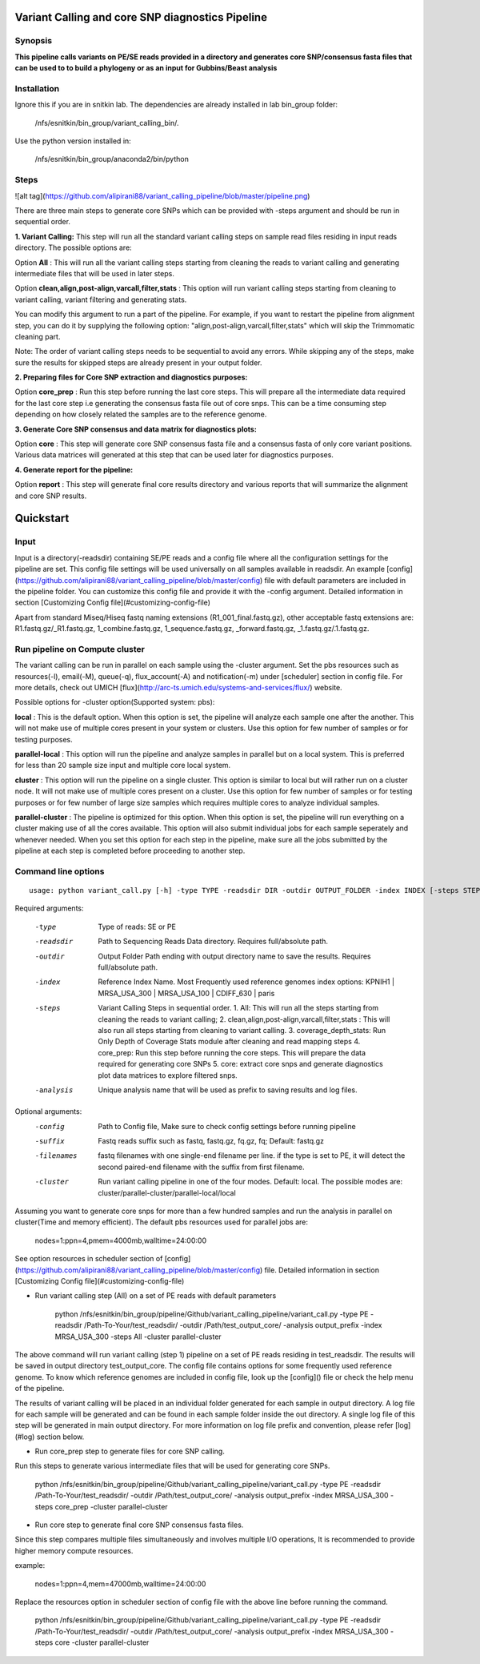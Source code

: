 Variant Calling and core SNP diagnostics Pipeline
===============================

Synopsis
--------

**This pipeline calls variants on PE/SE reads provided in a directory and generates core SNP/consensus fasta files that can be used to to build a phylogeny or as an input for Gubbins/Beast analysis**

Installation
------------

Ignore this if you are in snitkin lab. The dependencies are already installed in lab bin_group folder: 

	/nfs/esnitkin/bin_group/variant_calling_bin/. 

Use the python version installed in:
	
	/nfs/esnitkin/bin_group/anaconda2/bin/python

Steps
-----

![alt tag](https://github.com/alipirani88/variant_calling_pipeline/blob/master/pipeline.png)

There are three main steps to generate core SNPs which can be provided with -steps argument and should be run in sequential order.

**1. Variant Calling:** This step will run all the standard variant calling steps on sample read files residing in input reads directory. 
The possible options are:

Option **All** :  This will run all the variant calling steps starting from cleaning the reads to variant calling and generating intermediate files that will be used in later steps. 

Option **clean,align,post-align,varcall,filter,stats** :  This option will run variant calling steps starting from cleaning to variant calling, variant filtering and generating stats.

You can modify this argument to run a part of the pipeline. For example, if you want to restart the pipeline from alignment step, you can do it by supplying the following option: "align,post-align,varcall,filter,stats" which will skip the Trimmomatic cleaning part.


Note: The order of variant calling steps needs to be sequential to avoid any errors. While skipping any of the steps, make sure the results for skipped steps are already present in your output folder.


**2. Preparing files for Core SNP extraction and diagnostics purposes:**


Option **core_prep** : Run this step before running the last core steps. This will prepare all the intermediate data required for the last core step i.e generating the consensus fasta file out of core snps. This can be a time consuming step depending on how closely related the samples are to the reference genome.  


**3. Generate Core SNP consensus and data matrix for diagnostics plots:**

Option **core** : This step will generate core SNP consensus fasta file and a consensus fasta of only core variant positions. Various data matrices will generated at this step that can be used later for diagnostics purposes. 

**4. Generate report for the pipeline:**

Option **report** : This step will generate final core results directory and various reports that will summarize the alignment and core SNP results. 


Quickstart
==========

Input
-----

Input is a directory(-readsdir) containing SE/PE reads and a config file where all the configuration settings for the pipeline are set. This config file settings will be used universally on all samples available in readsdir. An example [config](https://github.com/alipirani88/variant_calling_pipeline/blob/master/config) file with default parameters are included in the pipeline folder. You can customize this config file and provide it with the -config argument. Detailed information in section [Customizing Config file](#customizing-config-file)

.. note::

Apart from standard Miseq/Hiseq fastq naming extensions (R1_001_final.fastq.gz), other acceptable fastq extensions are: R1.fastq.gz/_R1.fastq.gz, 1_combine.fastq.gz, 1_sequence.fastq.gz, _forward.fastq.gz, _1.fastq.gz/.1.fastq.gz. 

Run pipeline on Compute cluster
-------------------------------

The variant calling can be run in parallel on each sample using the -cluster argument. Set the pbs resources such as resources(-l), email(-M), queue(-q), flux_account(-A) and notification(-m) under [scheduler] section in config file. For more details, check out UMICH [flux](http://arc-ts.umich.edu/systems-and-services/flux/) website.


Possible options for -cluster option(Supported system: pbs):

**local** : This is the default option. When this option is set, the pipeline will analyze each sample one after the another. This will not make use of multiple cores present in your system or clusters. Use this option for few number of samples or for testing purposes.

**parallel-local** :  This option will run the pipeline and analyze samples in parallel but on a local system. This is preferred for less than 20 sample size input and multiple core local system.

**cluster** : This option will run the pipeline on a single cluster. This option is similar to local but will rather run on a cluster node. It will not make use of multiple cores present on a cluster. Use this option for few number of samples or for testing purposes or for few number of large size samples which requires multiple cores to analyze individual samples.

**parallel-cluster** : The pipeline is optimized for this option. When this option is set, the pipeline will run everything on a cluster making use of all the cores available. This option will also submit individual jobs for each sample seperately and whenever needed. When you set this option for each step in the pipeline, make sure all the jobs submitted by the pipeline at each step is completed before proceeding to another step.

Command line options
--------------------

::

	usage: python variant_call.py [-h] -type TYPE -readsdir DIR -outdir OUTPUT_FOLDER -index INDEX [-steps STEPS] -analysis ANALYSIS_NAME [-config CONFIG] [-suffix SUFFIX] [-filenames FILENAMES] [-cluster CLUSTER]

Required arguments:

  -type         Type of reads: SE or PE
  -readsdir     Path to Sequencing Reads Data directory. Requires full/absolute path.
  -outdir       Output Folder Path ending with output directory name to save the results. Requires full/absolute path.
  -index        Reference Index Name. Most Frequently used reference genomes index options: KPNIH1 | MRSA_USA_300 | MRSA_USA_100 | CDIFF_630 | paris
  -steps        Variant Calling Steps in sequential order.
                1.   All: This will run all the steps starting from cleaning the reads to variant calling;
                2.   clean,align,post-align,varcall,filter,stats : This will also run all steps starting from cleaning to variant calling.
                3.   coverage_depth_stats: Run Only Depth of Coverage Stats module after cleaning and read mapping steps
                4.   core_prep: Run this step before running the core steps. This will prepare the data required for generating core SNPs
                5.   core: extract core snps and generate diagnostics plot data matrices to explore filtered snps.
  -analysis     Unique analysis name that will be used as prefix to saving results and log files.

Optional arguments:
  -config       Path to Config file, Make sure to check config settings before running pipeline
  -suffix       Fastq reads suffix such as fastq, fastq.gz, fq.gz, fq; Default: fastq.gz
  -filenames    fastq filenames with one single-end filename per line. if the type is set to PE, it will detect the second paired-end filename with the suffix from first filename.
  -cluster      Run variant calling pipeline in one of the four modes. Default: local. The possible modes are: cluster/parallel-cluster/parallel-local/local


Assuming you want to generate core snps for more than a few hundred samples and run the analysis in parallel on cluster(Time and memory efficient). The default pbs resources used for parallel jobs are: 


	nodes=1:ppn=4,pmem=4000mb,walltime=24:00:00


See option resources in scheduler section of [config](https://github.com/alipirani88/variant_calling_pipeline/blob/master/config) file. Detailed information in section [Customizing Config file](#customizing-config-file)

- Run variant calling step (All) on a set of PE reads with default parameters


	python /nfs/esnitkin/bin_group/pipeline/Github/variant_calling_pipeline/variant_call.py -type PE -readsdir /Path-To-Your/test_readsdir/ -outdir /Path/test_output_core/ -analysis output_prefix -index MRSA_USA_300 -steps All -cluster parallel-cluster


The above command will run variant calling (step 1) pipeline on a set of PE reads residing in test_readsdir. The results will be saved in output directory test_output_core. The config file contains options for some frequently used reference genome. To know which reference genomes are included in config file, look up the [config]() file or check the help menu of the pipeline.

The results of variant calling will be placed in an individual folder generated for each sample in output directory. A log file for each sample will be generated and can be found in each sample folder inside the out directory. A single log file of this step will be generated in main output directory. For more information on log file prefix and convention, please refer [log](#log) section below.

- Run core_prep step to generate files for core SNP calling.

Run this steps to generate various intermediate files that will be used for generating core SNPs.


	python /nfs/esnitkin/bin_group/pipeline/Github/variant_calling_pipeline/variant_call.py -type PE -readsdir /Path-To-Your/test_readsdir/ -outdir /Path/test_output_core/ -analysis output_prefix -index MRSA_USA_300 -steps core_prep -cluster parallel-cluster



- Run core step to generate final core SNP consensus fasta files.

Since this step compares multiple files simultaneously and involves multiple I/O operations, It is recommended to provide higher memory compute resources. 

example:


	nodes=1:ppn=4,mem=47000mb,walltime=24:00:00


Replace the resources option in scheduler section of config file with the above line before running the command.


	python /nfs/esnitkin/bin_group/pipeline/Github/variant_calling_pipeline/variant_call.py -type PE -readsdir /Path-To-Your/test_readsdir/ -outdir /Path/test_output_core/ -analysis output_prefix -index MRSA_USA_300 -steps core -cluster parallel-cluster


